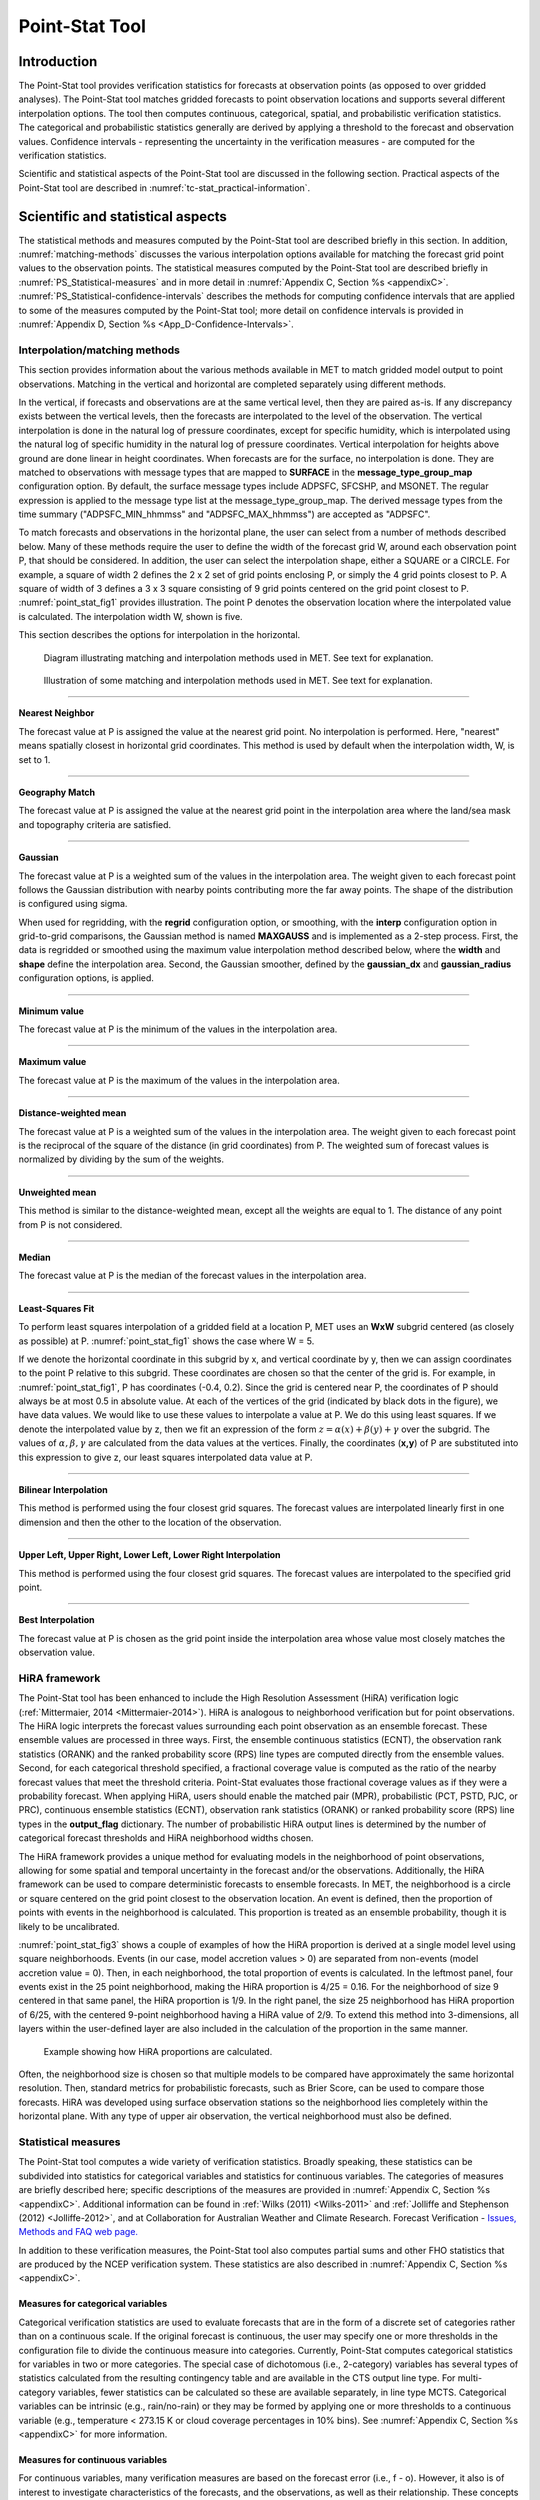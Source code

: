 .. _point-stat:

***************
Point-Stat Tool
***************

Introduction
============

The Point-Stat tool provides verification statistics for forecasts at observation points (as opposed to over gridded analyses). The Point-Stat tool matches gridded forecasts to point observation locations and supports several different interpolation options. The tool then computes continuous, categorical, spatial, and probabilistic verification statistics. The categorical and probabilistic statistics generally are derived by applying a threshold to the forecast and observation values. Confidence intervals - representing the uncertainty in the verification measures - are computed for the verification statistics.

Scientific and statistical aspects of the Point-Stat tool are discussed in the following section. Practical aspects of the Point-Stat tool are described in :numref:`tc-stat_practical-information`.

Scientific and statistical aspects
==================================

The statistical methods and measures computed by the Point-Stat tool are described briefly in this section. In addition, :numref:`matching-methods` discusses the various interpolation options available for matching the forecast grid point values to the observation points. The statistical measures computed by the Point-Stat tool are described briefly in :numref:`PS_Statistical-measures` and in more detail in :numref:`Appendix C, Section %s <appendixC>`. :numref:`PS_Statistical-confidence-intervals` describes the methods for computing confidence intervals that are applied to some of the measures computed by the Point-Stat tool; more detail on confidence intervals is provided in :numref:`Appendix D, Section %s <App_D-Confidence-Intervals>`.

.. _matching-methods:

Interpolation/matching methods
------------------------------

This section provides information about the various methods available in MET to match gridded model output to point observations. Matching in the vertical and horizontal are completed separately using different methods.

In the vertical, if forecasts and observations are at the same vertical level, then they are paired as-is. If any discrepancy exists between the vertical levels, then the forecasts are interpolated to the level of the observation. The vertical interpolation is done in the natural log of pressure coordinates, except for specific humidity, which is interpolated using the natural log of specific humidity in the natural log of pressure coordinates. Vertical interpolation for heights above ground are done linear in height coordinates. When forecasts are for the surface, no interpolation is done. They are matched to observations with message types that are mapped to **SURFACE** in the **message_type_group_map** configuration option. By default, the surface message types include ADPSFC, SFCSHP, and MSONET. The regular expression is applied to the message type list at the message_type_group_map. The derived message types from the time summary ("ADPSFC_MIN_hhmmss" and "ADPSFC_MAX_hhmmss") are accepted as "ADPSFC".

To match forecasts and observations in the horizontal plane, the user can select from a number of methods described below. Many of these methods require the user to define the width of the forecast grid W, around each observation point P, that should be considered. In addition, the user can select the interpolation shape, either a SQUARE or a CIRCLE. For example, a square of width 2 defines the 2 x 2 set of grid points enclosing P, or simply the 4 grid points closest to P. A square of width of 3 defines a 3 x 3 square consisting of 9 grid points centered on the grid point closest to P. :numref:`point_stat_fig1`  provides illustration. The point P denotes the observation location where the interpolated value is calculated. The interpolation width W, shown is five. 

This section describes the options for interpolation in the horizontal.

.. _point_stat_fig1:

.. figure:: figure/point_stat_fig1.png

   Diagram illustrating matching and interpolation methods used in MET. See text for explanation.

.. _point_stat_fig2:

.. figure:: figure/point_stat_fig2.jpg

   Illustration of some matching and interpolation methods used in MET. See text for explanation.

____________________

**Nearest Neighbor**

The forecast value at P is assigned the value at the nearest grid point. No interpolation is performed. Here, "nearest" means spatially closest in horizontal grid coordinates. This method is used by default when the interpolation width, W, is set to 1.

_____________________

**Geography Match**

The forecast value at P is assigned the value at the nearest grid point in the interpolation area where the land/sea mask and topography criteria are satisfied.

_____________________

**Gaussian**

The forecast value at P is a weighted sum of the values in the interpolation area. The weight given to each forecast point follows the Gaussian distribution with nearby points contributing more the far away points. The shape of the distribution is configured using sigma.

When used for regridding, with the **regrid** configuration option, or smoothing, with the **interp** configuration option in grid-to-grid comparisons, the Gaussian method is named **MAXGAUSS** and is implemented as a 2-step process. First, the data is regridded or smoothed using the maximum value interpolation method described below, where the **width** and **shape** define the interpolation area. Second, the Gaussian smoother, defined by the **gaussian_dx** and **gaussian_radius** configuration options, is applied.

_____________________

**Minimum value**

The forecast value at P is the minimum of the values in the interpolation area.

_____________________

**Maximum value**

The forecast value at P is the maximum of the values in the interpolation area.

______________________

**Distance-weighted mean**

The forecast value at P is a weighted sum of the values in the interpolation area. The weight given to each forecast point is the reciprocal of the square of the distance (in grid coordinates) from P. The weighted sum of forecast values is normalized by dividing by the sum of the weights.

_______________________

**Unweighted mean**

This method is similar to the distance-weighted mean, except all the weights are equal to 1. The distance of any point from P is not considered.

_____________________

**Median**

The forecast value at P is the median of the forecast values in the interpolation area.

_____________________

**Least-Squares Fit**

To perform least squares interpolation of a gridded field at a location P, MET uses an **WxW** subgrid centered (as closely as possible) at P. :numref:`point_stat_fig1` shows the case where W = 5.

If we denote the horizontal coordinate in this subgrid by x, and vertical coordinate by y, then we can assign coordinates to the point P relative to this subgrid. These coordinates are chosen so that the center of the grid is. For example, in :numref:`point_stat_fig1`, P has coordinates (-0.4, 0.2). Since the grid is centered near P, the coordinates of P should always be at most 0.5 in absolute value. At each of the vertices of the grid (indicated by black dots in the figure), we have data values. We would like to use these values to interpolate a value at P. We do this using least squares. If we denote the interpolated value by z, then we fit an expression of the form :math:`z=\alpha (x) + \beta (y) + \gamma` over the subgrid. The values of :math:`\alpha, \beta, \gamma` are calculated from the data values at the vertices. Finally, the coordinates (**x,y**) of P are substituted into this expression to give z, our least squares interpolated data value at P.

_______________________

**Bilinear Interpolation**

This method is performed using the four closest grid squares. The forecast values are interpolated linearly first in one dimension and then the other to the location of the observation.

________________________

**Upper Left, Upper Right, Lower Left, Lower Right Interpolation**

This method is performed using the four closest grid squares. The forecast values are interpolated to the specified grid point.

_______________________

**Best Interpolation**

The forecast value at P is chosen as the grid point inside the interpolation area whose value most closely matches the observation value.

.. _PS_HiRA_framework:

HiRA framework
--------------

The Point-Stat tool has been enhanced to include the High Resolution Assessment (HiRA) verification logic (:ref:`Mittermaier, 2014 <Mittermaier-2014>`). HiRA is analogous to neighborhood verification but for point observations. The HiRA logic interprets the forecast values surrounding each point observation as an ensemble forecast. These ensemble values are processed in three ways. First, the ensemble continuous statistics (ECNT), the observation rank statistics (ORANK) and the ranked probability score (RPS) line types are computed directly from the ensemble values. Second, for each categorical threshold specified, a fractional coverage value is computed as the ratio of the nearby forecast values that meet the threshold criteria. Point-Stat evaluates those fractional coverage values as if they were a probability forecast. When applying HiRA, users should enable the matched pair (MPR), probabilistic (PCT, PSTD, PJC, or PRC), continuous ensemble statistics (ECNT), observation rank statistics (ORANK) or ranked probability score (RPS) line types in the **output_flag** dictionary. The number of probabilistic HiRA output lines is determined by the number of categorical forecast thresholds and HiRA neighborhood widths chosen.

The HiRA framework provides a unique method for evaluating models in the neighborhood of point observations, allowing for some spatial and temporal uncertainty in the forecast and/or the observations. Additionally, the HiRA framework can be used to compare deterministic forecasts to ensemble forecasts. In MET, the neighborhood is a circle or square centered on the grid point closest to the observation location. An event is defined, then the proportion of points with events in the neighborhood is calculated. This proportion is treated as an ensemble probability, though it is likely to be uncalibrated.

:numref:`point_stat_fig3` shows a couple of examples of how the HiRA proportion is derived at a single model level using square neighborhoods. Events (in our case, model accretion values > 0) are separated from non-events (model accretion value = 0). Then, in each neighborhood, the total proportion of events is calculated. In the leftmost panel, four events exist in the 25 point neighborhood, making the HiRA proportion is 4/25 = 0.16. For the neighborhood of size 9 centered in that same panel, the HiRA proportion is 1/9. In the right panel, the size 25 neighborhood has HiRA proportion of 6/25, with the centered 9-point neighborhood having a HiRA value of 2/9. To extend this method into 3-dimensions, all layers within the user-defined layer are also included in the calculation of the proportion in the same manner.

.. _point_stat_fig3:

.. figure:: figure/point_stat_fig3.png

   Example showing how HiRA proportions are calculated.

Often, the neighborhood size is chosen so that multiple models to be compared have approximately the same horizontal resolution. Then, standard metrics for probabilistic forecasts, such as Brier Score, can be used to compare those forecasts. HiRA was developed using surface observation stations so the neighborhood lies completely within the horizontal plane. With any type of upper air observation, the vertical neighborhood must also be defined.

.. _PS_Statistical-measures:

Statistical measures
--------------------

The Point-Stat tool computes a wide variety of verification statistics. Broadly speaking, these statistics can be subdivided into statistics for categorical variables and statistics for continuous variables. The categories of measures are briefly described here; specific descriptions of the measures are provided in :numref:`Appendix C, Section %s <appendixC>`. Additional information can be found in :ref:`Wilks (2011) <Wilks-2011>` and :ref:`Jolliffe and Stephenson (2012) <Jolliffe-2012>`, and at Collaboration for Australian Weather and Climate Research.  Forecast Verification - `Issues, Methods and FAQ web page. <https://www.cawcr.gov.au/projects/verification/verif_web_page.html>`_

In addition to these verification measures, the Point-Stat tool also computes partial sums and other FHO statistics that are produced by the NCEP verification system. These statistics are also described in :numref:`Appendix C, Section %s <appendixC>`.

Measures for categorical variables
^^^^^^^^^^^^^^^^^^^^^^^^^^^^^^^^^^

Categorical verification statistics are used to evaluate forecasts that are in the form of a discrete set of categories rather than on a continuous scale. If the original forecast is continuous, the user may specify one or more thresholds in the configuration file to divide the continuous measure into categories. Currently, Point-Stat computes categorical statistics for variables in two or more categories. The special case of dichotomous (i.e., 2-category) variables has several types of statistics calculated from the resulting contingency table and are available in the CTS output line type. For multi-category variables, fewer statistics can be calculated so these are available separately, in line type MCTS. Categorical variables can be intrinsic (e.g., rain/no-rain) or they may be formed by applying one or more thresholds to a continuous variable (e.g., temperature < 273.15 K or cloud coverage percentages in 10% bins). See :numref:`Appendix C, Section %s <appendixC>` for more information.

Measures for continuous variables
^^^^^^^^^^^^^^^^^^^^^^^^^^^^^^^^^

For continuous variables, many verification measures are based on the forecast error (i.e., f - o). However, it also is of interest to investigate characteristics of the forecasts, and the observations, as well as their relationship. These concepts are consistent with the general framework for verification outlined by :ref:`Murphy and Winkler (1987) <Murphy-1987>`. The statistics produced by MET for continuous forecasts represent this philosophy of verification, which focuses on a variety of aspects of performance rather than a single measure. See :numref:`Appendix C, Section %s <appendixC>` for specific information.

A user may wish to eliminate certain values of the forecasts from the calculation of statistics, a process referred to here as``'conditional verification''. For example, a user may eliminate all temperatures above freezing and then calculate the error statistics only for those forecasts of below freezing temperatures. Another common example involves verification of wind forecasts. Since wind direction is indeterminate at very low wind speeds, the user may wish to set a minimum wind speed threshold prior to calculating error statistics for wind direction. The user may specify these thresholds in the configuration file to specify the conditional verification. Thresholds can be specified using the usual Fortran conventions (<, <=, ==, !-, >=, or >) followed by a numeric value. The threshold type may also be specified using two letter abbreviations (lt, le, eq, ne, ge, gt). Further, more complex thresholds can be achieved by defining multiple thresholds and using && or || to string together event definition logic. The forecast and observation threshold can be used together according to user preference by specifying one of: UNION, INTERSECTION, or SYMDIFF (symmetric difference).

Measures for probabilistic forecasts and dichotomous outcomes
^^^^^^^^^^^^^^^^^^^^^^^^^^^^^^^^^^^^^^^^^^^^^^^^^^^^^^^^^^^^^

For probabilistic forecasts, many verification measures are based on reliability, accuracy and bias. However, it also is of interest to investigate joint and conditional distributions of the forecasts and the observations, as in :ref:`Wilks (2011) <Wilks-2011>`. See :numref:`Appendix C, Section %s <appendixC>` for specific information.

Probabilistic forecast values are assumed to have a range of either 0 to 1 or 0 to 100. If the max data value is > 1, we assume the data range is 0 to 100, and divide all the values by 100. If the max data value is <= 1, then we use the values as is. Further, thresholds are applied to the probabilities with equality on the lower end. For example, with a forecast probability p, and thresholds t1 and t2, the range is defined as: t1 <= p < t2. The exception is for the highest set of thresholds, when the range includes 1: t1 <= p <= 1. To make configuration easier, in METv6.0, these probabilities may be specified in the configuration file as a list (>=0.00,>=0.25,>=0.50,>=0.75,>=1.00) or using shorthand notation (==0.25) for bins of equal width.

When the "prob" entry is set as a dictionary to define the field of interest, setting "prob_as_scalar = TRUE" indicates that this data should be processed as regular scalars rather than probabilities. For example, this option can be used to compute traditional 2x2 contingency tables and neighborhood verification statistics for probability data. It can also be used to compare two probability fields directly.

.. _Climatology:

Measures for comparison against climatology
^^^^^^^^^^^^^^^^^^^^^^^^^^^^^^^^^^^^^^^^^^^

For each of the types of statistics mentioned above (categorical, continuous, and probabilistic), it is possible to calculate measures of skill relative to climatology. MET will accept a climatology file provided by the user, and will evaluate it as a reference forecast. Further, anomalies, i.e. departures from average conditions, can be calculated. As with all other statistics, the available measures will depend on the nature of the forecast. Common statistics that use a climatological reference include: the mean squared error skill score (MSESS), the Anomaly Correlation (ANOM_CORR and ANOM_CORR_UNCNTR), scalar and vector anomalies (SAL1L2 and VAL1L2), continuous ranked probability skill score (CRPSS and CRPSS_EMP), Brier Skill Score (BSS) (:ref:`Wilks, 2011 <Wilks-2011>`; :ref:`Mason, 2004 <Mason-2004>`).

Often, the sample climatology is used as a reference by a skill score. The sample climatology is the average over all included observations and may be transparent to the user. This is the case in most categorical skill scores. The sample climatology will probably prove more difficult to improve upon than a long term climatology, since it will be from the same locations and time periods as the forecasts. This may mask legitimate forecast skill. However, a more general climatology, perhaps covering many years, is often easier to improve upon and is less likely to mask real forecast skill.

.. _PS_Statistical-confidence-intervals:

Statistical confidence intervals
--------------------------------

A single summary score gives an indication of the forecast performance, but it is a single realization from a random process that neglects uncertainty in the score's estimate. That is, it is possible to obtain a good score, but it may be that the "good" score was achieved by chance and does not reflect the "true" score. Therefore, when interpreting results from a verification analysis, it is imperative to analyze the uncertainty in the realized scores. One good way to do this is to utilize confidence intervals. A confidence interval indicates that if the process were repeated many times, say 100, then the true score would fall within the interval :math:`100(1-\alpha)\%` of the time. Typical values of :math:`\alpha` are 0.01, 0.05, and 0.10. The Point-Stat tool allows the user to select one or more specific :math:`\alpha`-values to use.

For continuous fields (e.g., temperature), it is possible to estimate confidence intervals for some measures of forecast performance based on the assumption that the data, or their errors, are normally distributed. The Point-Stat tool computes confidence intervals for the following summary measures: forecast mean and standard deviation, observation mean and standard deviation, correlation, mean error, and the standard deviation of the error. In the case of the respective means, the central limit theorem suggests that the means are normally distributed, and this assumption leads to the usual :math:`100(1-\alpha)\%` confidence intervals for the mean. For the standard deviations of each field, one must be careful to check that the field of interest is normally distributed, as this assumption is necessary for the interpretation of the resulting confidence intervals.

For the measures relating the two fields (i.e., mean error, correlation and standard deviation of the errors), confidence intervals are based on either the joint distributions of the two fields (e.g., with correlation) or on a function of the two fields. For the correlation, the underlying assumption is that the two fields follow a bivariate normal distribution. In the case of the mean error and the standard deviation of the mean error, the assumption is that the errors are normally distributed, which for continuous variables, is usually a reasonable assumption, even for the standard deviation of the errors.

Bootstrap confidence intervals for any verification statistic are available in MET. Bootstrapping is a nonparametric statistical method for estimating parameters and uncertainty information. The idea is to obtain a sample of the verification statistic(s) of interest (e.g., bias, ETS, etc.) so that inferences can be made from this sample. The assumption is that the original sample of matched forecast-observation pairs is representative of the population. Several replicated samples are taken with replacement from this set of forecast-observation pairs of variables (e.g., precipitation, temperature, etc.), and the statistic(s) are calculated for each replicate. That is, given a set of n forecast-observation pairs, we draw values at random from these pairs, allowing the same pair to be drawn more than once, and the statistic(s) is (are) calculated for each replicated sample. This yields a sample of the statistic(s) based solely on the data without making any assumptions about the underlying distribution of the sample. It should be noted, however, that if the observed sample of matched pairs is dependent, then this dependence should be taken into account somehow. Currently, the confidence interval methods in MET do not take into account dependence, but future releases will support a robust method allowing for dependence in the original sample. More detailed information about the bootstrap algorithm is found in the :numref:`Appendix D, Section %s. <appendixD>`

Confidence intervals can be calculated from the sample of verification statistics obtained through the bootstrap algorithm. The most intuitive method is to simply take the appropriate quantiles of the sample of statistic(s). For example, if one wants a 95% CI, then one would take the 2.5 and 97.5 percentiles of the resulting sample. This method is called the percentile method, and has some nice properties. However, if the original sample is biased and/or has non-constant variance, then it is well known that this interval is too optimistic. The most robust, accurate, and well-behaved way to obtain accurate CIs from bootstrapping is to use the bias corrected and adjusted percentile method (or BCa). If there is no bias, and the variance is constant, then this method will yield the usual percentile interval. The only drawback to the approach is that it is computationally intensive. Therefore, both the percentile and BCa methods are available in MET, with the considerably more efficient percentile method being the default.

The only other option associated with bootstrapping currently available in MET is to obtain replicated samples smaller than the original sample (i.e., to sample *m<n* points at each replicate). Ordinarily, one should use *m=n*, and this is the default. However, there are cases where it is more appropriate to use a smaller value of m (e.g., when making inference about high percentiles of the original sample). See :ref:`Gilleland (2010) <Gilleland-2010>` for more information and references about this topic.

MET provides parametric confidence intervals based on assumptions of normality for the following categorical statistics:

• Base Rate

• Forecast Mean

• Accuracy

• Probability of Detection

• Probability of Detection of the non-event

• Probability of False Detection

• False Alarm Ratio

• Critical Success Index

• Hanssen-Kuipers Discriminant

• Odds Ratio

• Log Odds Ratio

• Odds Ratio Skill Score

• Extreme Dependency Score

• Symmetric Extreme Dependency Score

• Extreme Dependency Index

• Symmetric Extremal Dependency Index

MET provides parametric confidence intervals based on assumptions of normality for the following continuous statistics:

• Forecast and Observation Means

• Forecast, Observation, and Error Standard Deviations

• Pearson Correlation Coefficient

• Mean Error

MET provides parametric confidence intervals based on assumptions of normality for the following probabilistic statistics:

• Brier Score

• Base Rate

MET provides non-parametric bootstrap confidence intervals for many categorical and continuous statistics. Kendall's Tau and Spearman's Rank correlation coefficients are the only exceptions. Computing bootstrap confidence intervals for these statistics would be computationally unrealistic.

For more information on confidence intervals pertaining to verification measures, see :ref:`Wilks (2011) <Wilks-2011>`, :ref:`Jolliffe and Stephenson (2012) <Jolliffe-2012>`, and Bradley (2008).

.. _tc-stat_practical-information:

Practical information
=====================

The Point-Stat tool is used to perform verification of a gridded model field using point observations. The gridded model field to be verified must be in one of the supported file formats. The point observations must be formatted as the NetCDF output of the point reformatting tools described in :numref:`reformat_point`. The Point-Stat tool provides the capability of interpolating the gridded forecast data to the observation points using a variety of methods as described in :numref:`matching-methods`. The Point-Stat tool computes a number of continuous statistics on the matched pair data as well as discrete statistics once the matched pair data have been thresholded.

If no matched pairs are found for a particular verification task, a report listing counts for reasons why the observations were not used is written to the log output at the default verbosity level of 2. If matched pairs are found, this report is written at verbosity level 3. Inspecting these rejection reason counts is the first step in determining why Point-Stat found no matched pairs. The order of the log messages matches the order in which the processing logic is applied. Start from the last log message and work your way up, considering each of the non-zero rejection reason counts.

point_stat usage
----------------

The usage statement for the Point-Stat tool is shown below:

.. code-block:: none

  Usage: point_stat
         fcst_file
         obs_file
         config_file
         [-point_obs file]
         [-obs_valid_beg time]
         [-obs_valid_end time]
         [-outdir path]
         [-log file]
         [-v level]

point_stat has three required arguments and can take many optional ones.

Required arguments for point_stat
^^^^^^^^^^^^^^^^^^^^^^^^^^^^^^^^^

1. The **fcst_file** argument names the gridded file in either GRIB or NetCDF containing the model data to be verified.

2. The **obs_file** argument indicates the MET NetCDF point observation file to be used for verifying the model. Python embedding for point observations is also supported, as described in :numref:`pyembed-point-obs-data`.

3. The **config_file** argument indicates the name of the configuration file to be used. The contents of the configuration file are discussed below.

Optional arguments for point_stat
^^^^^^^^^^^^^^^^^^^^^^^^^^^^^^^^^

4. The **-point_obs** file may be used to pass additional NetCDF point observation files to be used in the verification. Python embedding for point observations is also supported, as described in :numref:`pyembed-point-obs-data`.

5. The **-obs_valid_beg** time option in YYYYMMDD[_HH[MMSS]] format sets the beginning of the observation matching time window, overriding the configuration file setting.

6. The **-obs_valid_end** time option in YYYYMMDD[_HH[MMSS]] format sets the end of the observation matching time window, overriding the configuration file setting.

7. The **-outdir path** indicates the directory where output files should be written. 

8. The **-log file** option directs output and errors to the specified log file. All messages will be written to that file as well as standard out and error. Thus, users can save the messages without having to redirect the output on the command line. The default behavior is no log file. 

9. The **-v level** option indicates the desired level of verbosity. The value of "level" will override the default setting of 2. Setting the verbosity to 0 will make the tool run with no log messages, while increasing the verbosity will increase the amount of logging.

An example of the point_stat calling sequence is shown below:

.. code-block:: none

  point_stat sample_fcst.grb \
  sample_pb.nc \
  PointStatConfig

In this example, the Point-Stat tool evaluates the model data in the sample_fcst.grb GRIB file using the observations in the NetCDF output of PB2NC, sample_pb.nc, applying the configuration options specified in the **PointStatConfig file**.

point_stat configuration file
-----------------------------

The default configuration file for the Point-Stat tool named **PointStatConfig_default** can be found in the installed *share/met/config* directory. Another version is located in *scripts/config*. We encourage users to make a copy of these files prior to modifying their contents. The contents of the configuration file are described in the subsections below.

Note that environment variables may be used when editing configuration files, as described in :numref:`pb2nc configuration file` for the PB2NC tool.

________________________

.. code-block:: none

  model          = "WRF";
  desc           = "NA";
  regrid         = { ... }
  climo_mean     = { ... }
  climo_stdev    = { ... }
  climo_cdf      = { ... }
  obs_window     = { beg = -5400; end =  5400; }
  mask           = { grid = [ "FULL" ]; poly = []; sid = []; }
  ci_alpha       = [ 0.05 ];
  boot           = { interval = PCTILE; rep_prop = 1.0; n_rep = 1000;
                     rng = "mt19937"; seed = ""; }
  interp         = { vld_thresh = 1.0; shape = SQUARE;
                     type = [ { method = NEAREST; width = 1; } ]; }
  censor_thresh  = [];
  censor_val     = [];
  mpr_column     = [];
  mpr_thresh     = [];
  eclv_points    = 0.05;
  hss_ec_value   = NA;
  rank_corr_flag = TRUE;
  sid_inc        = [];
  sid_exc        = [];
  duplicate_flag = NONE;
  obs_quality_inc  = [];
  obs_quality_exc  = [];
  obs_summary    = NONE;
  obs_perc_value = 50;
  message_type_group_map = [...];
  tmp_dir        = "/tmp";
  output_prefix  = "";
  version        = "VN.N";

The configuration options listed above are common to multiple MET tools and are described in :numref:`config_options`.

_________________________

Setting up the **fcst** and **obs** dictionaries of the configuration file is described in :numref:`config_options`. The following are some special considerations for the Point-Stat tool.

The **obs** dictionary looks very similar to the **fcst** dictionary. When the forecast and observation variables follow the same naming convention, one can easily copy over the forecast settings to the observation dictionary using **obs = fcst;**. However when verifying forecast data in NetCDF format or verifying against not-standard observation variables, users will need to specify the **fcst** and **obs** dictionaries separately. The number of fields specified in the **fcst** and **obs** dictionaries must match.

The **message_type** entry, defined in the **obs** dictionary, contains a comma-separated list of the message types to use for verification. At least one entry must be provided. The Point-Stat tool performs verification using observations for one message type at a time. See `Table 1.a Current Table A Entries in PREPBUFR mnemonic table <https://www.emc.ncep.noaa.gov/mmb/data_processing/prepbufr.doc/table_1.htm>`_ for a list of the possible types. If using **obs = fcst;**, it can be defined in the forecast dictionary and the copied into the observation dictionary.

______________________

.. code-block:: none

  land_mask = {
     flag      = FALSE;
     file_name = [];
     field     = { name = "LAND"; level = "L0"; }
     regrid    = { method = NEAREST; width = 1; }
     thresh = eq1;
  }

The **land_mask** dictionary defines the land/sea mask field which is used when verifying at the surface. For point observations whose message type appears in the **LANDSF** entry of the **message_type_group_map** setting, only use forecast grid points where land = TRUE. For point observations whose message type appears in the **WATERSF** entry of the **message_type_group_map** setting, only use forecast grid points where land = FALSE. The **flag** entry enables/disables this logic. If the **file_name** is left empty, then the land/sea is assumed to exist in the input forecast file. Otherwise, the specified file(s) are searched for the data specified in the **field** entry. The **regrid** settings specify how this field should be regridded to the verification domain. Lastly, the **thresh** entry is the threshold which defines land (threshold is true) and water (threshold is false).

__________________________

.. code-block:: none

  topo_mask = {
     flag               = FALSE;
     file_name          = [];
     field              = { name = "TOPO"; level = "L0"; }
     regrid             = { method = BILIN; width = 2; }
     use_obs_thresh     = ge-100&&le100;
     interp_fcst_thresh = ge-50&&le50;
  }

The **topo_mask** dictionary defines the model topography field which is used when verifying at the surface. This logic is applied to point observations whose message type appears in the **SURFACE** entry of the **message_type_group_map** setting. Only use point observations where the topo - station elevation difference meets the **use_obs_thresh** threshold entry. For the observations kept, when interpolating forecast data to the observation location, only use forecast grid points where the topo - station difference meets the **interp_fcst_thresh** threshold entry. The **flag** entry enables/disables this logic. If the **file_name** is left empty, then the topography data is assumed to exist in the input forecast file. Otherwise, the specified file(s) are searched for the data specified in the **field** entry. The **regrid** settings specify how this field should be regridded to the verification domain.

____________________________

.. code-block:: none

  hira = {
     flag            = FALSE;
     width           = [ 2, 3, 4, 5 ]
     vld_thresh      = 1.0;
     cov_thresh      = [ ==0.25 ];
     shape           = SQUARE;
     prob_cat_thresh = [];
  }

The **hira** dictionary that is very similar to the **interp** and **nbrhd** entries. It specifies information for applying the High Resolution Assessment (HiRA) verification logic described in section :numref:`PS_HiRA_framework`. The **flag** entry is a boolean which toggles HiRA on (**TRUE**) and off (**FALSE**). The **width** and **shape** entries define the neighborhood size and shape, respectively. Since HiRA applies to point observations, the width may be even or odd. The **vld_thresh** entry is the required ratio of valid data within the neighborhood to compute an output value. The **cov_thresh** entry is an array of probabilistic thresholds used to populate the Nx2 probabilistic contingency table written to the PCT output line and used for computing probabilistic statistics. The **prob_cat_thresh** entry defines the thresholds to be used in computing the ranked probability score in the RPS output line type. If left empty but climatology data is provided, the **climo_cdf** thresholds will be used instead of **prob_cat_thresh**.

________________________

.. code-block:: none

  output_flag = {
     fho    = BOTH;
     ctc    = BOTH;
     cts    = BOTH;
     mctc   = BOTH;
     mcts   = BOTH;
     cnt    = BOTH;
     sl1l2  = BOTH;
     sal1l2 = BOTH;
     vl1l2  = BOTH;
     vcnt   = BOTH;
     val1l2 = BOTH;
     pct    = BOTH;
     pstd   = BOTH;
     pjc    = BOTH;
     prc    = BOTH;
     ecnt   = BOTH;  // Only for HiRA
     orank  = BOTH;  // Only for HiRA
     rps    = BOTH;  // Only for HiRA
     eclv   = BOTH;
     mpr    = BOTH;
  }

The **output_flag** array controls the type of output that the Point-Stat tool generates. Each flag corresponds to an output line type in the STAT file. Setting the flag to NONE indicates that the line type should not be generated. Setting the flag to STAT indicates that the line type should be written to the STAT file only. Setting the flag to BOTH indicates that the line type should be written to the STAT file as well as a separate ASCII file where the data is grouped by line type. The output flags correspond to the following output line types:

1. **FHO** for Forecast, Hit, Observation Rates

2. **CTC** for Contingency Table Counts

3. **CTS** for Contingency Table Statistics

4. **MCTC** for Multi-category Contingency Table Counts

5. **MCTS** for Multi-category Contingency Table Statistics

6. **CNT** for Continuous Statistics

7. **SL1L2** for Scalar L1L2 Partial Sums

8. **SAL1L2** for Scalar Anomaly L1L2 Partial Sums when climatological data is supplied

9. **VL1L2** for Vector L1L2 Partial Sums

10. **VAL1L2** for Vector Anomaly L1L2 Partial Sums when climatological data is supplied

11. **VCNT** for Vector Continuous Statistics

12. **PCT** for Contingency Table counts for Probabilistic forecasts

13. **PSTD** for contingency table Statistics for Probabilistic forecasts with Dichotomous outcomes

14. **PJC** for Joint and Conditional factorization for Probabilistic forecasts

15. **PRC** for Receiver Operating Characteristic for Probabilistic forecasts

16. **ECNT** for Ensemble Continuous Statistics is only computed for the HiRA methodology

17. **ORANK** for Ensemble Matched Pair Information when point observations are supplied for the HiRA methodology

18. **RPS** for Ranked Probability Score is only computed for the HiRA methodology

19. **ECLV** for Economic Cost/Loss Relative Value

20. **MPR** for Matched Pair data

Note that the FHO and CTC line types are easily derived from each other. Users are free to choose which measures are most desired. The output line types are described in more detail in :numref:`point_stat-output`.

Note that writing out matched pair data (MPR lines) for a large number of cases is generally not recommended. The MPR lines create very large output files and are only intended for use on a small set of cases.

If all line types corresponding to a particular verification method are set to NONE, the computation of those statistics will be skipped in the code and thus make the Point-Stat tool run more efficiently. For example, if FHO, CTC, and CTS are all set to NONE, the Point-Stat tool will skip the categorical verification step.

.. _point_stat-output:

point_stat output
-----------------

point_stat produces output in STAT and, optionally, ASCII format. The ASCII output duplicates the STAT output but has the data organized by line type. The output files will be written to the default output directory or the directory specified using the "-outdir" command line option.

The output STAT file will be named using the following naming convention:

point_stat_PREFIX_HHMMSSL_YYYYMMDD_HHMMSSV.stat where PREFIX indicates the user-defined output prefix, HHMMSSL indicates the forecast lead time and YYYYMMDD_HHMMSS indicates the forecast valid time.

The output ASCII files are named similarly:

point_stat_PREFIX_HHMMSSL_YYYYMMDD_HHMMSSV_TYPE.txt where TYPE is one of mpr, fho, ctc, cts, cnt, mctc, mcts, pct, pstd, pjc, prc, ecnt, orank, rps, eclv, sl1l2, sal1l2, vl1l2, vcnt or val1l2 to indicate the line type it contains.

The first set of header columns are common to all of the output files generated by the Point-Stat tool. Tables describing the contents of the header columns and the contents of the additional columns for each line type are listed in the following tables. The ECNT line type is described in :numref:`table_ES_header_info_es_out_ECNT`. The ORANK line type is described in :numref:`table_ES_header_info_es_out_ORANK`. The RPS line type is described in :numref:`table_ES_header_info_es_out_RPS`.

.. _table_PS_header_info_point-stat_out:

.. list-table:: Common STAT header columns.
  :widths: auto
  :header-rows: 2

  * - HEADER
    -
    -
  * - Column Number
    - Header Column Name
    - Description
  * - 1
    - VERSION
    - Version number
  * - 2
    - MODEL
    - User provided text string designating model name
  * - 3
    - DESC
    - User provided text string describing the verification task
  * - 4
    - FCST_LEAD
    - Forecast lead time in HHMMSS format
  * - 5
    - FCST_VALID_BEG
    - Forecast valid start time in YYYYMMDD_HHMMSS format
  * - 6
    - FCST_VALID_END
    - Forecast valid end time in YYYYMMDD_HHMMSS format
  * - 7
    - OBS_LEAD
    - Observation lead time in HHMMSS format
  * - 8
    - OBS_VALID_BEG
    - Observation valid start time in YYYYMMDD_HHMMSS format
  * - 9
    - OBS_VALID_END
    - Observation valid end time in YYYYMMDD_HHMMSS format
  * - 10
    - FCST_VAR
    - Model variable
  * - 11
    - FCST_UNITS
    - Units for model variable
  * - 12
    - FCST_LEV
    - Selected Vertical level for forecast
  * - 13
    - OBS_VAR
    - Observation variable
  * - 14
    - OBS_UNITS
    - Units for observation variable
  * - 15
    - OBS_LEV
    - Selected Vertical level for observations
  * - 16
    - OBTYPE
    - Observation message type selected
  * - 17
    - VX_MASK
    - Verifying masking region indicating the masking grid or polyline region applied
  * - 18
    - INTERP_MTHD
    - Interpolation method applied to forecasts
  * - 19
    - INTERP_PNTS
    - Number of points used in interpolation method
  * - 20
    - FCST_THRESH
    - The threshold applied to the forecast
  * - 21
    - OBS_THRESH
    - The threshold applied to the observations
  * - 22
    - COV_THRESH
    - NA in Point-Stat
  * - 23
    - ALPHA
    - Error percent value used in confidence intervals
  * - 24
    - LINE_TYPE
    - Output line types are listed in tables :numref:`table_PS_format_info_FHO` through :numref:`table_PS_format_info_MPR`.

.. _table_PS_format_info_FHO:

.. list-table:: Format information for FHO (Forecast, Hit rate, Observation rate) output line type.
  :widths: auto
  :header-rows: 2

  * - FHO OUTPUT FORMAT
    -
    -
  * - Column Number
    - FHO Column Name
    - Description
  * - 24
    - FHO
    - Forecast, Hit, Observation line type
  * - 25
    - TOTAL
    - Total number of matched pairs
  * - 26
    - F_RATE
    - Forecast rate
  * - 27
    - H_RATE
    - Hit rate
  * - 28
    - O_RATE
    - Observation rate

.. _table_PS_format_info_CTC:

.. list-table:: Format information for CTC (Contingency Table Counts) output line type.
  :widths: auto
  :header-rows: 2

  * - CTC OUTPUT FORMAT
    -
    - 
  * - Column Number
    - CTC Column Name
    - Description
  * - 24
    - CTC
    - Contingency Table Counts line type
  * - 25
    - TOTAL
    - Total number of matched pairs
  * - 26
    - FY_OY
    - Number of forecast yes and observation yes
  * - 27
    - FY_ON
    - Number of forecast yes and observation no
  * - 28
    - FN_OY
    - Number of forecast no and observation yes
  * - 29
    - FN_ON
    - Number of forecast no and observation no
  * - 30
    - EC_VALUE
    - Expected correct rate, used for CTS HSS_EC

.. role:: raw-html(raw)
    :format: html

.. _table_PS_format_info_CTS:

.. list-table:: Format information for CTS (Contingency Table Statistics) output line type.
  :widths: auto
  :header-rows: 2

  * - CTS OUTPUT FORMAT
    -
    -
  * - Column Number
    - CTS Column Name
    - Description
  * - 24
    - CTS
    - Contingency Table Statistics line type
  * - 25
    - TOTAL
    - Total number of matched pairs
  * - 26-30
    - BASER, :raw-html:`<br />` BASER_NCL, :raw-html:`<br />` BASER_NCU, :raw-html:`<br />` BASER_BCL, :raw-html:`<br />` BASER_BCU
    - Base rate including normal and bootstrap upper and lower confidence limits
  * - 31-35
    - FMEAN, :raw-html:`<br />` FMEAN_NCL, :raw-html:`<br />` FMEAN_NCU, :raw-html:`<br />` FMEAN_BCL, :raw-html:`<br />` FMEAN_BCU
    - Forecast mean including normal and bootstrap upper and lower confidence limits
  * - 36-40
    - ACC, :raw-html:`<br />` ACC_NCL, :raw-html:`<br />` ACC_NCU, :raw-html:`<br />` ACC_BCL, :raw-html:`<br />` ACC_BCU
    - Accuracy including normal and bootstrap upper and lower confidence limits
  * - 41-43
    - FBIAS, :raw-html:`<br />` FBIAS_BCL, :raw-html:`<br />` FBIAS_BCU
    - Frequency Bias including bootstrap upper and lower confidence limits
  * - 44-48
    - PODY, :raw-html:`<br />` PODY_NCL, :raw-html:`<br />` PODY_NCU, :raw-html:`<br />` PODY_BCL, :raw-html:`<br />` PODY_BCU
    - Probability of detecting yes including normal and bootstrap upper and lower confidence limits
  * - 49-53
    - PODN, :raw-html:`<br />` PODN_NCL, :raw-html:`<br />` PODN_NCU, :raw-html:`<br />` PODN_BCL, :raw-html:`<br />` PODN_BCU
    - Probability of detecting no including normal and bootstrap upper and lower confidence limits
  * - 54-58
    - POFD, :raw-html:`<br />` POFD_NCL, :raw-html:`<br />` POFD_NCU, :raw-html:`<br />` POFD_BCL, :raw-html:`<br />` POFD_BCU
    - Probability of false detection including normal and bootstrap upper and lower confidence limits
  * - 59-63
    - FAR, :raw-html:`<br />` FAR_NCL, :raw-html:`<br />` FAR_NCU, :raw-html:`<br />` FAR_BCL, :raw-html:`<br />` FAR_BCU
    - False alarm ratio including normal and bootstrap upper and lower confidence limits
  * - 64-68
    - CSI, :raw-html:`<br />` CSI_NCL, :raw-html:`<br />` CSI_NCU, :raw-html:`<br />` CSI_BCL, :raw-html:`<br />` CSI_BCU
    - Critical Success Index including normal and bootstrap upper and lower confidence limits
  * - 69-71
    - GSS, :raw-html:`<br />` GSS_BCL, :raw-html:`<br />` GSS_BCU
    - Gilbert Skill Score including bootstrap upper and lower confidence limits

.. role:: raw-html(raw)
    :format: html

.. _table_PS_format_info_CTS_cont:

.. list-table:: Format information for CTS (Contingency Table Statistics) output line type, continued from above
  :widths: auto
  :header-rows: 2

  * - CTS OUTPUT FORMAT (continued)
    -
    -
  * - Column Number
    - CTS Column Name
    - Description
  * - 72-76
    - HK, :raw-html:`<br />` HK_NCL, :raw-html:`<br />` HK_NCU, :raw-html:`<br />` HK_BCL, :raw-html:`<br />` HK_BCU
    - Hanssen-Kuipers Discriminant including normal and bootstrap upper and lower confidence limits
  * - 77-79
    - HSS, :raw-html:`<br />` HSS_BCL, :raw-html:`<br />` HSS_BCU
    - Heidke Skill Score including bootstrap upper and lower confidence limits
  * - 80-84
    - ODDS, :raw-html:`<br />` ODDS_NCL, :raw-html:`<br />` ODDS_NCU, :raw-html:`<br />` ODDS_BCL, :raw-html:`<br />` ODDS_BCU
    - Odds Ratio including normal and bootstrap upper and lower confidence limits
  * - 85-89
    - LODDS, :raw-html:`<br />` LODDS_NCL, :raw-html:`<br />` LODDS_NCU, :raw-html:`<br />` LODDS_BCL, :raw-html:`<br />` LODDS_BCU
    - Logarithm of the Odds Ratio including normal and bootstrap upper and lower confidence limits
  * - 90-94
    - ORSS, :raw-html:`<br />` ORSS _NCL, :raw-html:`<br />` ORSS _NCU, :raw-html:`<br />` ORSS _BCL, :raw-html:`<br />` ORSS _BCU
    - Odds Ratio Skill Score including normal and bootstrap upper and lower confidence limits
  * - 95-99
    - EDS, :raw-html:`<br />` EDS _NCL, :raw-html:`<br />` EDS _NCU, :raw-html:`<br />` EDS _BCL, :raw-html:`<br />` EDS _BCU
    - Extreme Dependency Score including normal and bootstrap upper and lower confidence limits
  * - 100-104
    - SEDS, :raw-html:`<br />` SEDS _NCL, :raw-html:`<br />` SEDS _NCU, :raw-html:`<br />` SEDS _BCL, :raw-html:`<br />` SEDS _BCU
    - Symmetric Extreme Dependency Score including normal and bootstrap upper and lower confidence limits
  * - 105-109
    - EDI, :raw-html:`<br />` EDI _NCL, :raw-html:`<br />` EDI _NCU, :raw-html:`<br />` EDI _BCL, :raw-html:`<br />` EDI _BCU
    - Extreme Dependency Index including normal and bootstrap upper and lower confidence limits
  * - 111-113
    - SEDI, :raw-html:`<br />` SEDI _NCL, :raw-html:`<br />` SEDI _NCU, :raw-html:`<br />` SEDI _BCL, :raw-html:`<br />` SEDI _BCU
    - Symmetric Extremal Dependency Index including normal and bootstrap upper and lower confidence limits
  * - 115-117
    - BAGSS, :raw-html:`<br />` BAGSS_BCL, :raw-html:`<br />` BAGSS_BCU
    - Bias-Adjusted Gilbert Skill Score including bootstrap upper and lower confidence limits
  * - 118-120
    - HSS_EC, :raw-html:`<br />` HSS_EC_BCL, :raw-html:`<br />` HSS_EC_BCU
    - Heidke Skill Score with user-specific expected correct and bootstrap confidence limits
  * - 121
    - EC_VALUE
    - Expected correct rate, used for CTS HSS_EC


.. role:: raw-html(raw)
    :format: html

.. _table_PS_format_info_CNT:

.. list-table:: Format information for CNT (Continuous Statistics) output line type.
  :widths: auto
  :header-rows: 2

  * - CNT OUTPUT FORMAT
    -
    -
  * - Column Number
    - CNT Column Name
    - Description
  * - 24
    - CNT
    - Continuous statistics line type
  * - 25
    - TOTAL
    - Total number of matched pairs
  * - 26-30
    - FBAR, :raw-html:`<br />` FBAR_NCL, :raw-html:`<br />` FBAR_NCU, :raw-html:`<br />` FBAR_BCL, :raw-html:`<br />` FBAR_BCU
    - Forecast mean including normal and bootstrap upper and lower confidence limits
  * - 31-35
    - FSTDEV, :raw-html:`<br />` FSTDEV_NCL, :raw-html:`<br />` FSTDEV_NCU, :raw-html:`<br />` FSTDEV_BCL, :raw-html:`<br />` FSTDEV_BCU
    - Standard deviation of the forecasts including normal and bootstrap upper and lower confidence limits
  * - 36-40
    - OBAR, :raw-html:`<br />` OBAR_NCL, :raw-html:`<br />` OBAR_NCU, :raw-html:`<br />` OBAR_BCL, :raw-html:`<br />` OBAR_BCU
    - Observation mean including normal and bootstrap upper and lower confidence limits
  * - 41-45
    - OSTDEV, :raw-html:`<br />` OSTDEV_NCL, :raw-html:`<br />` OSTDEV_NCU, :raw-html:`<br />` OSTDEV_BCL, :raw-html:`<br />` OSTDEV_BCU
    - Standard deviation of the observations including normal and bootstrap upper and lower confidence limits
  * - 46-50
    - PR_CORR, :raw-html:`<br />` PR_CORR_NCL, :raw-html:`<br />` PR_CORR_NCU, :raw-html:`<br />` PR_CORR_BCL, :raw-html:`<br />` PR_CORR_BCU
    - Pearson correlation coefficient including normal and bootstrap upper and lower confidence limits
  * - 51
    - SP_CORR
    - Spearman's rank correlation coefficient
  * - 52
    - KT_CORR
    - Kendall's tau statistic
  * - 53
    - RANKS
    - Number of ranks used in computing Kendall's tau statistic
  * - 54
    - FRANK_TIES
    - Number of tied forecast ranks used in computing Kendall's tau statistic
  * - 55
    - ORANK_TIES
    - Number of tied observation ranks used in computing Kendall's tau statistic
  * - 56-60
    - ME, :raw-html:`<br />` ME_NCL, :raw-html:`<br />` ME_NCU, :raw-html:`<br />` ME_BCL, :raw-html:`<br />` ME_BCU
    - Mean error (F-O) including normal and bootstrap upper and lower confidence limits
  * - 61-65
    - ESTDEV, :raw-html:`<br />` ESTDEV_NCL, :raw-html:`<br />` ESTDEV_NCU, :raw-html:`<br />` ESTDEV_BCL, :raw-html:`<br />` ESTDEV_BCU
    - Standard deviation of the error including normal and bootstrap upper and lower confidence limits


.. role:: raw-html(raw)
    :format: html

.. _table_PS_format_info_CNT_cont:

.. list-table:: Format information for CNT (Continuous Statistics) output line type continued from above table
  :widths: auto
  :header-rows: 2

  * - CNT OUTPUT FORMAT (continued)
    -
    -
  * - Column Number
    - CNT Column Name
    - Description
  * - 66-68
    - MBIAS, :raw-html:`<br />` MBIAS_BCL, :raw-html:`<br />` MBIAS_BCU
    - Multiplicative bias including bootstrap upper and lower confidence limits
  * - 69-71
    - MAE, :raw-html:`<br />` MAE_BCL, :raw-html:`<br />` MAE_BCU
    - Mean absolute error including bootstrap upper and lower confidence limits
  * - 72-74
    - MSE, :raw-html:`<br />` MSE_BCL, :raw-html:`<br />` MSE_BCU
    - Mean squared error including bootstrap upper and lower confidence limits
  * - 75-77
    - BCMSE, :raw-html:`<br />` BCMSE_BCL, :raw-html:`<br />` BCMSE_BCU
    - Bias-corrected mean squared error including bootstrap upper and lower confidence limits
  * - 78-80
    - RMSE, :raw-html:`<br />` RMSE_BCL, :raw-html:`<br />` RMSE_BCU
    - Root mean squared error including bootstrap upper and lower confidence limits
  * - 81-94
    - E10, :raw-html:`<br />` E10_BCL, :raw-html:`<br />` E10_BCU, :raw-html:`<br />` E25, :raw-html:`<br />` E25_BCL, :raw-html:`<br />` E25_BCU, :raw-html:`<br />` E50, :raw-html:`<br />` E50_BCL, :raw-html:`<br />` E50_BCU, :raw-html:`<br />` E75, :raw-html:`<br />` E75_BCL, :raw-html:`<br />` E75_BCU, :raw-html:`<br />` E90, :raw-html:`<br />` E90_BCL, :raw-html:`<br />` E90_BCU
    - 10th, 25th, 50th, 75th, and 90th percentiles of the error including bootstrap upper and lower confidence limits
  * - 96-98
    - EIQR, :raw-html:`<br />` IQR _BCL, :raw-html:`<br />` IQR _BCU
    - The Interquartile Range of the error including bootstrap upper and lower confidence limits
  * - 99-101
    - MAD, :raw-html:`<br />` MAD_BCL, :raw-html:`<br />` MAD_BCU
    - The Median Absolute Deviation including bootstrap upper and lower confidence limits
  * - 102-106
    - ANOM_CORR, :raw-html:`<br />` ANOM_CORR_NCL, :raw-html:`<br />` ANOM_CORR_NCU, :raw-html:`<br />` ANOM_CORR_BCL, :raw-html:`<br />` ANOM_CORR_BCU
    - The Anomaly Correlation including mean error with normal and bootstrap upper and lower confidence limits
  * - 107-109
    - ME2, :raw-html:`<br />` ME2_BCL, :raw-html:`<br />` ME2_BCU
    - The square of the mean error (bias) including bootstrap upper and lower confidence limits
  * - 110-112
    - MSESS, :raw-html:`<br />` MSESS_BCL, :raw-html:`<br />` MSESS_BCU
    - The mean squared error skill score including bootstrap upper and lower confidence limits
  * - 113-115
    - RMSFA, :raw-html:`<br />` RMSFA_BCL, :raw-html:`<br />` RMSFA_BCU
    - Root mean squared forecast anomaly (f-c) including bootstrap upper and lower confidence limits
  * - 117-119
    - RMSOA, :raw-html:`<br />` RMSOA_BCL, :raw-html:`<br />` RMSOA_BCU
    - Root mean squared observation anomaly (o-c) including bootstrap upper and lower confidence limits
  * - 120-122
    - ANOM_CORR_UNCNTR, :raw-html:`<br />` ANOM_CORR_UNCNTR_BCL, :raw-html:`<br />` ANOM_CORR_UNCNTR_BCU
    - The uncentered Anomaly Correlation excluding mean error including bootstrap upper and lower confidence limits
  * - 123-125
    - SI, :raw-html:`<br />` SI_BCL, :raw-html:`<br />` SI_BCU
    - Scatter Index including bootstrap upper and lower confidence limits
      

.. _table_PS_format_info_MCTC:

.. list-table:: Format information for MCTC (Multi-category Contingency Table Count) output line type.
  :widths: auto
  :header-rows: 2

  * - MCTC OUTPUT FORMAT
    -
    -
  * - Column Number
    - MCTC Column Name
    - Description
  * - 24
    - MCTC
    - Multi-category Contingency Table Counts line type
  * - 25
    - TOTAL
    - Total number of matched pairs
  * - 26
    - N_CAT
    - Dimension of the contingency table
  * - 28
    - Fi_Oj
    - Count of events in forecast category i and observation category j, with the observations incrementing first (repeated)
  * - \*
    - EC_VALUE
    - Expected correct rate, used for MCTS HSS_EC


.. role:: raw-html(raw)
    :format: html

.. _table_PS_format_info_MCTS:

.. list-table:: Format information for MCTS (Multi- category Contingency Table Statistics) output line type.
  :widths: auto
  :header-rows: 2

  * - MCTS OUTPUT FORMAT
    -
    -
  * - Column Number
    - MCTS Column Name
    - Description
  * - 24
    - MCTS
    - Multi-category Contingency Table Statistics line type
  * - 25
    - TOTAL
    - Total number of matched pairs
  * - 26
    - N_CAT
    - The total number of categories in each dimension of the contingency table. So the total number of cells is N_CAT*N_CAT.
  * - 27-31
    - ACC, :raw-html:`<br />` ACC_NCL, :raw-html:`<br />` ACC_NCU, :raw-html:`<br />` ACC_BCL, :raw-html:`<br />` ACC_BCU
    - Accuracy, normal confidence limits and bootstrap confidence limits
  * - 32-34
    - HK, :raw-html:`<br />` HK_BCL, :raw-html:`<br />` HK_BCU
    - Hanssen and Kuipers Discriminant and bootstrap confidence limits
  * - 35-37
    - HSS, :raw-html:`<br />` HSS_BCL, :raw-html:`<br />` HSS_BCU
    - Heidke Skill Score and bootstrap confidence limits
  * - 38-40
    - GER, :raw-html:`<br />` GER_BCL, :raw-html:`<br />` GER_BCU
    - Gerrity Score and bootstrap confidence limits
  * - 41-43
    - HSS_EC, :raw-html:`<br />` HSS_EC_BCL, :raw-html:`<br />` HSS_EC_BCU
    - Heidke Skill Score with user-specific expected correct and bootstrap confidence limits
  * - 44
    - EC_VALUE
    - Expected correct rate, used for MCTS HSS_EC

.. _table_PS_format_info_PCT:

.. list-table:: Format information for PCT (Contingency Table Counts for Probabilistic forecasts) output line type.
  :widths: auto
  :header-rows: 2

  * - PCT OUTPUT FORMAT
    -
    -
  * - Column Number
    - PCT Column Name
    - Description
  * - 24
    - PCT
    - Probability contingency table count line type
  * - 25
    - TOTAL
    - Total number of matched pairs
  * - 26
    - N_THRESH
    - Number of probability thresholds
  * - 27
    - THRESH_i
    - The ith probability threshold value (repeated)
  * - 28
    - OY_i
    - Number of observation yes when forecast is between the ith and i+1th probability thresholds (repeated)
  * - 29
    - ON_i
    - Number of observation no when forecast is between the ith and i+1th probability thresholds (repeated)
  * - \*
    - THRESH_n
    - Last probability threshold value


.. role:: raw-html(raw)
    :format: html

.. _table_PS_format_info_PSTD:

.. list-table:: Format information for PSTD (Contingency Table Statistics for Probabilistic forecasts) output line type
  :widths: auto
  :header-rows: 2

  * - PSTD OUTPUT FORMAT
    -
    -
  * - Column Number
    - PSTD Column Name
    - Description
  * - 24
    - PSTD
    - Probabilistic statistics for dichotomous outcome line type
  * - 25
    - TOTAL
    - Total number of matched pairs
  * - 26
    - N_THRESH
    - Number of probability thresholds
  * - 27-29
    - BASER, :raw-html:`<br />` BASER_NCL, :raw-html:`<br />` BASER_NCU
    - The Base Rate, including normal upper and lower confidence limits
  * - 30
    - RELIABILITY
    - Reliability
  * - 31
    - RESOLUTION
    - Resolution
  * - 32
    - UNCERTAINTY
    - Uncertainty
  * - 33
    - ROC_AUC
    - Area under the receiver operating characteristic curve
  * - 34-36
    - BRIER, :raw-html:`<br />` BRIER_NCL, :raw-html:`<br />` BRIER_NCU
    - Brier Score including normal upper and lower confidence limits
  * - 37-39
    - BRIERCL, :raw-html:`<br />` BRIERCL_NCL, :raw-html:`<br />` BRIERCL_NCU
    - Climatological Brier Score including upper and lower normal confidence limits
  * - 40
    - BSS
    - Brier Skill Score relative to external climatology
  * - 41
    - BSS_SMPL
    - Brier Skill Score relative to sample climatology
  * - 42
    - THRESH_i
    - The ith probability threshold value (repeated)

.. _table_PS_format_info_PJC:

.. list-table:: Format information for PJC (Joint and Conditional factorization for Probabilistic forecasts) output line type.
  :widths: auto
  :header-rows: 2

  * - PJC OUTPUT FORMAT
    -
    -
  * - Column Number
    - PJC Column Name
    - Description
  * - 24
    - PJC
    - Probabilistic Joint/Continuous line type
  * - 25
    - TOTAL
    - Total number of matched pairs
  * - 26
    - N_THRESH
    - Number of probability thresholds
  * - 27
    - THRESH_i
    - The ith probability threshold value (repeated)
  * - 28
    - OY_TP_i
    - Number of observation yes when forecast is between the ith and i+1th probability thresholds as a proportion of the total OY (repeated)
  * - 29
    - ON_TP_i
    - Number of observation no when forecast is between the ith and i+1th probability thresholds as a proportion of the total ON (repeated)
  * - 30
    - CALIBRATION_i
    - Calibration when forecast is between the ith and i+1th probability thresholds (repeated)
  * - 31
    - REFINEMENT_i
    - Refinement when forecast is between the ith and i+1th probability thresholds (repeated)
  * - 32
    - LIKELIHOOD_i
    - Likelihood when forecast is between the ith and i+1th probability thresholds (repeated
  * - 33
    - BASER_i
    - Base rate when forecast is between the ith and i+1th probability thresholds (repeated)
  * - \*
    - THRESH_n
    - Last probability threshold value

.. _table_PS_format_info_PRC:

.. list-table:: Format information for PRC (PRC for Receiver Operating Characteristic for Probabilistic forecasts) output line type.
  :widths: auto
  :header-rows: 2

  * - PRC OUTPUT FORMAT
    -
    -
  * - Column Number
    - PRC Column Name
    - Description
  * - 24
    - PRC
    - Probability ROC points line type
  * - 25
    - TOTAL
    - Total number of matched pairs
  * - 26
    - N_THRESH
    - Number of probability thresholds
  * - 27
    - THRESH_i
    - The ith probability threshold value (repeated)
  * - 28
    - PODY_i
    - Probability of detecting yes when forecast is greater than the ith probability thresholds (repeated)
  * - 29
    - POFD_i
    - Probability of false detection when forecast is greater than the ith probability thresholds (repeated)
  * - \*
    - THRESH_n
    - Last probability threshold value

.. _table_PS_format_info_ECLV:

.. list-table:: Format information for ECLV (ECLV for Economic Cost/Loss Relative Value) output line type.
  :widths: auto
  :header-rows: 2

  * - ECLV OUTPUT FORMAT
    -
    -
  * - Column Number
    - PRC Column Name
    - Description
  * - 24
    - ECLV
    - Economic Cost/Loss Relative Value line type
  * - 25
    - TOTAL
    - Total number of matched pairs
  * - 26
    - BASER
    - Base rate
  * - 27
    - VALUE_BASER
    - Economic value of the base rate
  * - 28
    - N_PNT
    - Number of Cost/Loss ratios
  * - 29
    - CL_i
    - ith Cost/Loss ratio evaluated
  * - 30
    - VALUE_i
    - Relative value for the ith Cost/Loss ratio

.. _table_PS_format_info_SL1L2:

.. list-table:: Format information for SL1L2 (Scalar Partial Sums) output line type.
  :widths: auto
  :header-rows: 2

  * - SL1L2 OUTPUT FORMAT
    -
    -
  * - Column Number
    - SL1L2 Column Name
    - Description
  * - 24
    - SL1L2
    - Scalar L1L2 line type
  * - 25
    - TOTAL
    - Total number of matched pairs of forecast (f) and observation (o)
  * - 26
    - FBAR
    - Mean(f)
  * - 27
    - OBAR
    - Mean(o)
  * - 28
    - FOBAR
    - Mean(f*o)
  * - 29
    - FFBAR
    - Mean(f²)
  * - 30
    - OOBAR
    - Mean(o²)
  * - 31
    - MAE
    - Mean Absolute Error

.. _table_PS_format_info_SAL1L2:

.. list-table:: Format information for SAL1L2 (Scalar Anomaly Partial Sums) output line type.
  :widths: auto
  :header-rows: 2

  * - SAL1L2 OUTPUT FORMAT
    -
    -
  * - Column Number
    - SAL1L2 Column Name
    - Description
  * - 24
    - SAL1L2
    - Scalar Anomaly L1L2 line type
  * - 25
    - TOTAL
    - Total number of matched triplets of forecast (f), observation (o), and climatological value (c)
  * - 26
    - FABAR
    - Mean(f-c)
  * - 27
    - OABAR
    - Mean(o-c)
  * - 28
    - FOABAR
    - Mean((f-c)*(o-c))
  * - 29
    - FFABAR
    - Mean((f-c)²)
  * - 30
    - OOABAR
    - Mean((o-c)²)
  * - 31
    - MAE
    - Mean Absolute Error

.. _table_PS_format_info_VL1L2:

.. list-table:: Format information for VL1L2 (Vector Partial Sums) output line type.
  :widths: auto
  :header-rows: 2

  * - VL1L2 OUTPUT FORMAT
    -
    -
  * - Column Number
    - VL1L2 Column Name
    - Description
  * - 24
    - VL1L2
    - Vector L1L2 line type
  * - 25
    - TOTAL
    - Total number of matched pairs of forecast winds (uf, vf) and observation winds (uo, vo)
  * - 26
    - UFBAR
    - Mean(uf)
  * - 27
    - VFBAR
    - Mean(vf)
  * - 28
    - UOBAR
    - Mean(uo)
  * - 29
    - VOBAR
    - Mean(vo)
  * - 30
    - UVFOBAR
    - Mean(uf*uo+vf*vo)
  * - 31
    - UVFFBAR
    - Mean(uf²+vf²)
  * - 32
    - UVOOBAR
    - Mean(uo²+vo²)
  * - 33
    - F_SPEED_BAR
    - Mean forecast wind speed
  * - 34
    - O_SPEED_BAR
    - Mean observed wind speed

.. _table_PS_format_info_VAL1L2:

.. list-table:: Format information for VAL1L2 (Vector Anomaly Partial Sums) output line type.
  :widths: auto
  :header-rows: 2

  * - VAL1L2 OUTPUT FORMAT
    -
    -
  * - Column Number
    - VAL1L2 Column Name
    - Description
  * - 24
    - VAL1L2
    - Vector Anomaly L1L2 line type
  * - 25
    - TOTAL
    - Total number of matched triplets of forecast winds (uf, vf), observation winds (uo, vo), and climatological winds (uc, vc)
  * - 26
    - UFABAR
    - Mean(uf-uc)
  * - 27
    - VFABAR
    - Mean(vf-vc)
  * - 28
    - UOABAR
    - Mean(uo-uc)
  * - 29
    - VOABAR
    - Mean(vo-vc)
  * - 30
    - UVFOABAR
    - Mean((uf-uc)*(uo-uc)+(vf-vc)*(vo-vc))
  * - 31
    - UVFFABAR
    - Mean((uf-uc)²+(vf-vc)²)
  * - 32
    - UVOOABAR
    - Mean((uo-uc)²+(vo-vc)²)
  * - 33
    - FA_SPEED_BAR
    - Mean forecast wind speed anomaly
  * - 34
    - OA_SPEED_BAR
    - Mean observed wind speed anomaly

.. _table_PS_format_info_VCNT:

.. list-table:: Format information for VCNT (Vector Continuous Statistics) output line type. Note that the bootstrap confidence intervals columns ending with BCL and BCU are not currently calculated for this release of MET, but will be in future releases.
  :widths: auto
  :header-rows: 2

  * - VCNT OUTPUT FORMAT
    -
    -
  * - Column Numbers
    - VCNT Column Name
    - Description
  * - 24
    - VCNT
    - Vector Continuous Statistics line type
  * - 25
    - TOTAL
    - Total number of data points
  * - 26-28
    - FBAR, :raw-html:`<br />` FBAR_BCL, :raw-html:`<br />` FBAR_BCU
    - Mean value of forecast wind speed including bootstrap upper and lower confidence limits
  * - 29-31
    - OBAR, :raw-html:`<br />` OBAR_BCL, :raw-html:`<br />` OBAR_BCU
    - Mean value of observed wind speed including bootstrap upper and lower confidence limits
  * - 32-34
    - FS_RMS, :raw-html:`<br />` FS_RMS_BCL, :raw-html:`<br />` FS_RMS_BCU
    - Root mean square forecast wind speed including bootstrap upper and lower confidence limits
  * - 35-37
    - OS_RMS, :raw-html:`<br />` OS_RMS_BCL, :raw-html:`<br />` OS_RMS_BCU
    - Root mean square observed wind speed including bootstrap upper and lower confidence limits
  * - 38-40
    - MSVE, :raw-html:`<br />` MSVE_BCL, :raw-html:`<br />` MSVE_BCU
    - Mean squared length of the vector difference between the forecast and observed winds including bootstrap upper and lower confidence limits
  * - 41-43
    - RMSVE, :raw-html:`<br />` RMSVE_BCL, :raw-html:`<br />` RMSVE_BCU
    - Square root of MSVE including bootstrap upper and lower confidence limits
  * - 45-46
    - FSTDEV, :raw-html:`<br />` FSTDEV_BCL, :raw-html:`<br />` FSTDEV_BCU
    - Standard deviation of the forecast wind speed including bootstrap upper and lower confidence limits
  * - 47-49
    - OSTDEV, :raw-html:`<br />` OSTDEV_BCL, :raw-html:`<br />` OSTDEV_BCU
    - Standard deviation of the observed wind field including bootstrap upper and lower confidence limits
  * - 50-52
    - FDIR, :raw-html:`<br />` FDIR_BCL, :raw-html:`<br />` FDIR_BCU
    - Direction of the average forecast wind vector including bootstrap upper and lower confidence limits
  * - 53-55
    - ODIR, :raw-html:`<br />` ODIR_BCL, :raw-html:`<br />` ODIR_BCU
    - Direction of the average observed wind vector including bootstrap upper and lower confidence limits
  * - 56-58
    - FBAR_SPEED, :raw-html:`<br />` FBAR_SPEED_BCL, :raw-html:`<br />` FBAR_SPEED_BCU
    - Length (speed) of the average forecast wind vector including bootstrap upper and lower confidence limits
  * - 59-61
    - OBAR_SPEED, :raw-html:`<br />` OBAR_SPEED_BCL, :raw-html:`<br />` OBAR_SPEED_BCU
    - Length (speed) of the average observed wind vector including bootstrap upper and lower confidence limits
  * - 62-64
    - VDIFF_SPEED, :raw-html:`<br />` VDIFF_SPEED_BCL, :raw-html:`<br />` VDIFF_SPEED_BCU
    - Length (speed) of the vector difference between the average forecast and average observed wind vectors including bootstrap upper and lower confidence limits
  * - 65-67
    - VDIFF_DIR, :raw-html:`<br />` VDIFF_DIR_BCL, :raw-html:`<br />` VDIFF_DIR_BCU
    - Direction of the vector difference between the average forecast and average wind vectors including bootstrap upper and lower confidence limits
  * - 68-70
    - SPEED_ERR, :raw-html:`<br />` SPEED_ERR_BCL, :raw-html:`<br />` SPEED_ERR_BCU
    - Difference between the length of the average forecast wind vector and the average observed wind vector (in the sense F - O) including bootstrap upper and lower confidence limits
  * - 71-73
    - SPEED_ABSERR, :raw-html:`<br />` SPEED_ABSERR_BCL, :raw-html:`<br />` SPEED_ABSERR_BCU
    - Absolute value of SPEED_ERR including bootstrap upper and lower confidence limits
  * - 74-76
    - DIR_ERR, :raw-html:`<br />` DIR_ERR_BCL, :raw-html:`<br />` DIR_ERR_BCU
    - Signed angle between the directions of the average forecast and observed wing vectors. Positive if the forecast wind vector is counterclockwise from the observed wind vector including bootstrap upper and lower confidence limits
  * - 77-79
    - DIR_ABSERR, :raw-html:`<br />` DIR_ABSERR_BCL, :raw-html:`<br />` DIR_ABSERR_BCU
    - Absolute value of DIR_ABSERR including bootstrap upper and lower confidence limits
  * - 80-84
    - ANOM_CORR, :raw-html:`<br />` ANOM_CORR_NCL, :raw-html:`<br />` ANOM_CORR_NCU, :raw-html:`<br />` ANOM_CORR_BCL, :raw-html:`<br />` ANOM_CORR_BCU
    - Vector Anomaly Correlation including mean error with normal and bootstrap upper and lower confidence limits
  * - 85-87
    - ANOM_CORR_UNCNTR, :raw-html:`<br />` ANOM_CORR_UNCNTR_BCL, :raw-html:`<br />` ANOM_CORR_UNCNTR_BCU
    - Uncentered vector Anomaly Correlation excluding mean error including bootstrap upper and lower confidence limits

.. _table_PS_format_info_MPR:

.. list-table:: Format information for MPR (Matched Pair) output line type.
  :widths: auto
  :header-rows: 2

  * - MPR OUTPUT FORMAT
    -
    -
  * - Column Number
    - MPR Column Name
    - Description
  * - 24
    - MPR
    - Matched Pair line type
  * - 25
    - TOTAL
    - Total number of matched pairs
  * - 26
    - INDEX
    - Index for the current matched pair
  * - 27
    - OBS_SID
    - Station Identifier of observation
  * - 28
    - OBS_LAT
    - Latitude of the observation in degrees north
  * - 29
    - OBS_LON
    - Longitude of the observation in degrees east
  * - 30
    - OBS_LVL
    - Pressure level of the observation in hPa or accumulation interval in hours
  * - 31
    - OBS_ELV
    - Elevation of the observation in meters above sea level
  * - 32
    - FCST
    - Forecast value interpolated to the observation location
  * - 33
    - OBS
    - Observation value
  * - 34
    - OBS_QC
    - Quality control flag for observation
  * - 35
    - CLIMO_MEAN
    - Climatological mean value
  * - 36
    - CLIMO_STDEV
    - Climatological standard deviation value
  * - 37
    - CLIMO_CDF
    - Climatological cumulative distribution function value

The STAT output files described for point_stat may be used as inputs to the Stat-Analysis tool. For more information on using the Stat-Analysis tool to create stratifications and aggregations of the STAT files produced by point_stat, please see :numref:`stat-analysis`.
